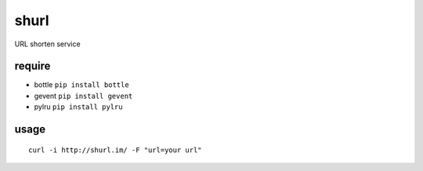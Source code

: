 shurl
=====
URL shorten service

require
-------
* bottle ``pip install bottle``
* gevent ``pip install gevent``
* pylru  ``pip install pylru``

usage
-----

::
    
    curl -i http://shurl.im/ -F "url=your url"


